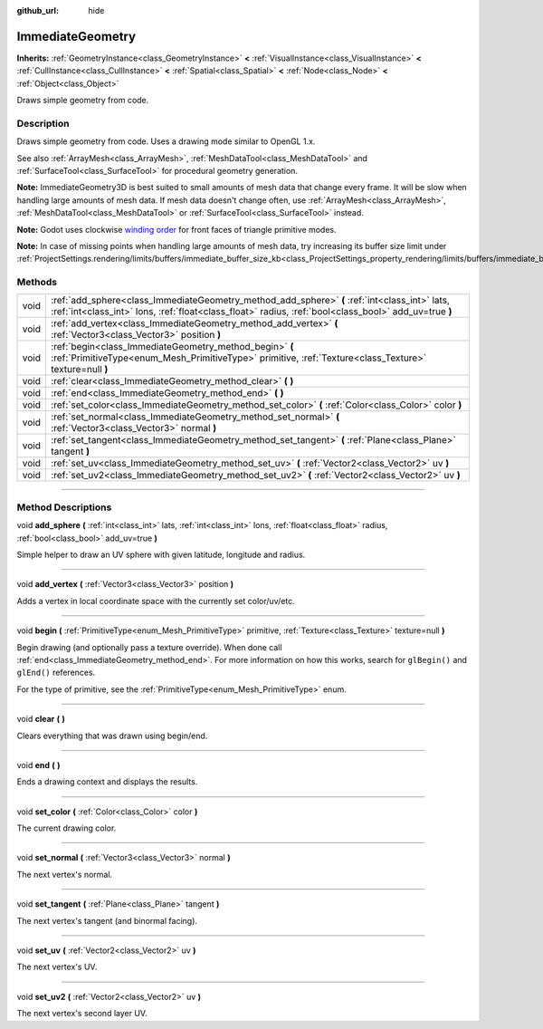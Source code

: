 :github_url: hide

.. DO NOT EDIT THIS FILE!!!
.. Generated automatically from Godot engine sources.
.. Generator: https://github.com/godotengine/godot/tree/3.5/doc/tools/make_rst.py.
.. XML source: https://github.com/godotengine/godot/tree/3.5/doc/classes/ImmediateGeometry.xml.

.. _class_ImmediateGeometry:

ImmediateGeometry
=================

**Inherits:** :ref:`GeometryInstance<class_GeometryInstance>` **<** :ref:`VisualInstance<class_VisualInstance>` **<** :ref:`CullInstance<class_CullInstance>` **<** :ref:`Spatial<class_Spatial>` **<** :ref:`Node<class_Node>` **<** :ref:`Object<class_Object>`

Draws simple geometry from code.

.. rst-class:: classref-introduction-group

Description
-----------

Draws simple geometry from code. Uses a drawing mode similar to OpenGL 1.x.

See also :ref:`ArrayMesh<class_ArrayMesh>`, :ref:`MeshDataTool<class_MeshDataTool>` and :ref:`SurfaceTool<class_SurfaceTool>` for procedural geometry generation.

\ **Note:** ImmediateGeometry3D is best suited to small amounts of mesh data that change every frame. It will be slow when handling large amounts of mesh data. If mesh data doesn't change often, use :ref:`ArrayMesh<class_ArrayMesh>`, :ref:`MeshDataTool<class_MeshDataTool>` or :ref:`SurfaceTool<class_SurfaceTool>` instead.

\ **Note:** Godot uses clockwise `winding order <https://learnopengl.com/Advanced-OpenGL/Face-culling>`__ for front faces of triangle primitive modes.

\ **Note:** In case of missing points when handling large amounts of mesh data, try increasing its buffer size limit under :ref:`ProjectSettings.rendering/limits/buffers/immediate_buffer_size_kb<class_ProjectSettings_property_rendering/limits/buffers/immediate_buffer_size_kb>`.

.. rst-class:: classref-reftable-group

Methods
-------

.. table::
   :widths: auto

   +------+--------------------------------------------------------------------------------------------------------------------------------------------------------------------------------------------------------+
   | void | :ref:`add_sphere<class_ImmediateGeometry_method_add_sphere>` **(** :ref:`int<class_int>` lats, :ref:`int<class_int>` lons, :ref:`float<class_float>` radius, :ref:`bool<class_bool>` add_uv=true **)** |
   +------+--------------------------------------------------------------------------------------------------------------------------------------------------------------------------------------------------------+
   | void | :ref:`add_vertex<class_ImmediateGeometry_method_add_vertex>` **(** :ref:`Vector3<class_Vector3>` position **)**                                                                                        |
   +------+--------------------------------------------------------------------------------------------------------------------------------------------------------------------------------------------------------+
   | void | :ref:`begin<class_ImmediateGeometry_method_begin>` **(** :ref:`PrimitiveType<enum_Mesh_PrimitiveType>` primitive, :ref:`Texture<class_Texture>` texture=null **)**                                     |
   +------+--------------------------------------------------------------------------------------------------------------------------------------------------------------------------------------------------------+
   | void | :ref:`clear<class_ImmediateGeometry_method_clear>` **(** **)**                                                                                                                                         |
   +------+--------------------------------------------------------------------------------------------------------------------------------------------------------------------------------------------------------+
   | void | :ref:`end<class_ImmediateGeometry_method_end>` **(** **)**                                                                                                                                             |
   +------+--------------------------------------------------------------------------------------------------------------------------------------------------------------------------------------------------------+
   | void | :ref:`set_color<class_ImmediateGeometry_method_set_color>` **(** :ref:`Color<class_Color>` color **)**                                                                                                 |
   +------+--------------------------------------------------------------------------------------------------------------------------------------------------------------------------------------------------------+
   | void | :ref:`set_normal<class_ImmediateGeometry_method_set_normal>` **(** :ref:`Vector3<class_Vector3>` normal **)**                                                                                          |
   +------+--------------------------------------------------------------------------------------------------------------------------------------------------------------------------------------------------------+
   | void | :ref:`set_tangent<class_ImmediateGeometry_method_set_tangent>` **(** :ref:`Plane<class_Plane>` tangent **)**                                                                                           |
   +------+--------------------------------------------------------------------------------------------------------------------------------------------------------------------------------------------------------+
   | void | :ref:`set_uv<class_ImmediateGeometry_method_set_uv>` **(** :ref:`Vector2<class_Vector2>` uv **)**                                                                                                      |
   +------+--------------------------------------------------------------------------------------------------------------------------------------------------------------------------------------------------------+
   | void | :ref:`set_uv2<class_ImmediateGeometry_method_set_uv2>` **(** :ref:`Vector2<class_Vector2>` uv **)**                                                                                                    |
   +------+--------------------------------------------------------------------------------------------------------------------------------------------------------------------------------------------------------+

.. rst-class:: classref-section-separator

----

.. rst-class:: classref-descriptions-group

Method Descriptions
-------------------

.. _class_ImmediateGeometry_method_add_sphere:

.. rst-class:: classref-method

void **add_sphere** **(** :ref:`int<class_int>` lats, :ref:`int<class_int>` lons, :ref:`float<class_float>` radius, :ref:`bool<class_bool>` add_uv=true **)**

Simple helper to draw an UV sphere with given latitude, longitude and radius.

.. rst-class:: classref-item-separator

----

.. _class_ImmediateGeometry_method_add_vertex:

.. rst-class:: classref-method

void **add_vertex** **(** :ref:`Vector3<class_Vector3>` position **)**

Adds a vertex in local coordinate space with the currently set color/uv/etc.

.. rst-class:: classref-item-separator

----

.. _class_ImmediateGeometry_method_begin:

.. rst-class:: classref-method

void **begin** **(** :ref:`PrimitiveType<enum_Mesh_PrimitiveType>` primitive, :ref:`Texture<class_Texture>` texture=null **)**

Begin drawing (and optionally pass a texture override). When done call :ref:`end<class_ImmediateGeometry_method_end>`. For more information on how this works, search for ``glBegin()`` and ``glEnd()`` references.

For the type of primitive, see the :ref:`PrimitiveType<enum_Mesh_PrimitiveType>` enum.

.. rst-class:: classref-item-separator

----

.. _class_ImmediateGeometry_method_clear:

.. rst-class:: classref-method

void **clear** **(** **)**

Clears everything that was drawn using begin/end.

.. rst-class:: classref-item-separator

----

.. _class_ImmediateGeometry_method_end:

.. rst-class:: classref-method

void **end** **(** **)**

Ends a drawing context and displays the results.

.. rst-class:: classref-item-separator

----

.. _class_ImmediateGeometry_method_set_color:

.. rst-class:: classref-method

void **set_color** **(** :ref:`Color<class_Color>` color **)**

The current drawing color.

.. rst-class:: classref-item-separator

----

.. _class_ImmediateGeometry_method_set_normal:

.. rst-class:: classref-method

void **set_normal** **(** :ref:`Vector3<class_Vector3>` normal **)**

The next vertex's normal.

.. rst-class:: classref-item-separator

----

.. _class_ImmediateGeometry_method_set_tangent:

.. rst-class:: classref-method

void **set_tangent** **(** :ref:`Plane<class_Plane>` tangent **)**

The next vertex's tangent (and binormal facing).

.. rst-class:: classref-item-separator

----

.. _class_ImmediateGeometry_method_set_uv:

.. rst-class:: classref-method

void **set_uv** **(** :ref:`Vector2<class_Vector2>` uv **)**

The next vertex's UV.

.. rst-class:: classref-item-separator

----

.. _class_ImmediateGeometry_method_set_uv2:

.. rst-class:: classref-method

void **set_uv2** **(** :ref:`Vector2<class_Vector2>` uv **)**

The next vertex's second layer UV.

.. |virtual| replace:: :abbr:`virtual (This method should typically be overridden by the user to have any effect.)`
.. |const| replace:: :abbr:`const (This method has no side effects. It doesn't modify any of the instance's member variables.)`
.. |vararg| replace:: :abbr:`vararg (This method accepts any number of arguments after the ones described here.)`
.. |static| replace:: :abbr:`static (This method doesn't need an instance to be called, so it can be called directly using the class name.)`
